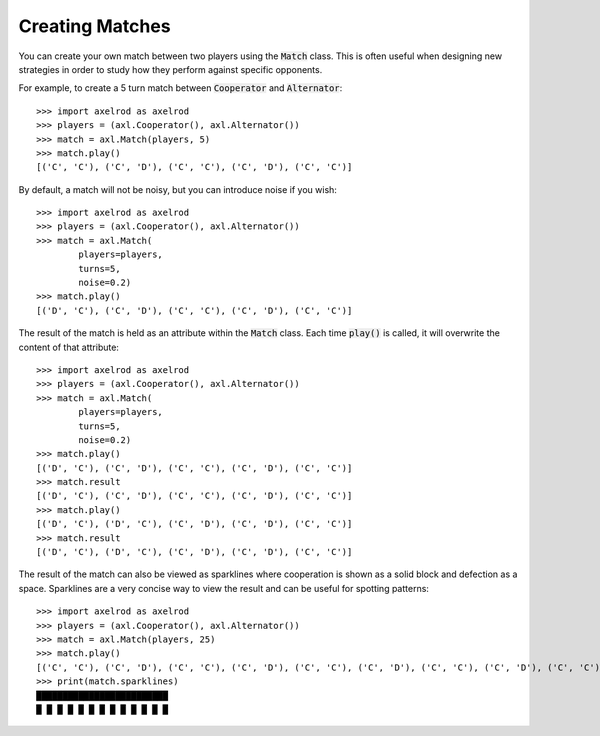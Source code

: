 Creating Matches
================

You can create your own match between two players using the :code:`Match` class.
This is often useful when designing new strategies in order to study how they
perform against specific opponents.

For example, to create a 5 turn match between :code:`Cooperator` and
:code:`Alternator`::

    >>> import axelrod as axelrod
    >>> players = (axl.Cooperator(), axl.Alternator())
    >>> match = axl.Match(players, 5)
    >>> match.play()
    [('C', 'C'), ('C', 'D'), ('C', 'C'), ('C', 'D'), ('C', 'C')]

By default, a match will not be noisy, but you can introduce noise if you wish::

    >>> import axelrod as axelrod
    >>> players = (axl.Cooperator(), axl.Alternator())
    >>> match = axl.Match(
            players=players,
            turns=5,
            noise=0.2)
    >>> match.play()
    [('D', 'C'), ('C', 'D'), ('C', 'C'), ('C', 'D'), ('C', 'C')]

The result of the match is held as an attribute within the :code:`Match` class.
Each time :code:`play()` is called, it will overwrite the content of that
attribute::

    >>> import axelrod as axelrod
    >>> players = (axl.Cooperator(), axl.Alternator())
    >>> match = axl.Match(
            players=players,
            turns=5,
            noise=0.2)
    >>> match.play()
    [('D', 'C'), ('C', 'D'), ('C', 'C'), ('C', 'D'), ('C', 'C')]
    >>> match.result
    [('D', 'C'), ('C', 'D'), ('C', 'C'), ('C', 'D'), ('C', 'C')]
    >>> match.play()
    [('D', 'C'), ('D', 'C'), ('C', 'D'), ('C', 'D'), ('C', 'C')]
    >>> match.result
    [('D', 'C'), ('D', 'C'), ('C', 'D'), ('C', 'D'), ('C', 'C')]


The result of the match can also be viewed as sparklines where cooperation is
shown as a solid block and defection as a space. Sparklines are a very concise
way to view the result and can be useful for spotting patterns::


    >>> import axelrod as axelrod
    >>> players = (axl.Cooperator(), axl.Alternator())
    >>> match = axl.Match(players, 25)
    >>> match.play()
    [('C', 'C'), ('C', 'D'), ('C', 'C'), ('C', 'D'), ('C', 'C'), ('C', 'D'), ('C', 'C'), ('C', 'D'), ('C', 'C'), ('C', 'D'), ('C', 'C'), ('C', 'D'), ('C', 'C'), ('C', 'D'), ('C', 'C'), ('C', 'D'), ('C', 'C'), ('C', 'D'), ('C', 'C'), ('C', 'D'), ('C', 'C'), ('C', 'D'), ('C', 'C'), ('C', 'D'), ('C', 'C')]
    >>> print(match.sparklines)
    █████████████████████████
    █ █ █ █ █ █ █ █ █ █ █ █ █
